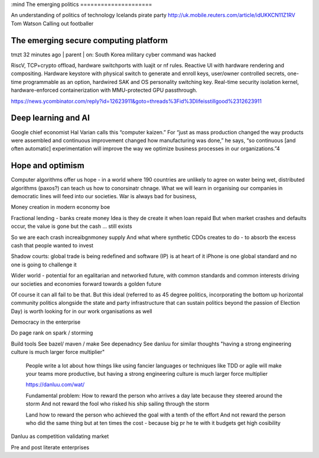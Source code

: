 :mind
The emerging politics
=====================


An understanding of politics of technology
Icelands pirate party
http://uk.mobile.reuters.com/article/idUKKCN11Z1RV
Tom Watson
Calling out footballer


The emerging secure computing platform
--------------------------------------


tmzt 32 minutes ago | parent | on: South Korea military cyber command was hacked

RiscV, TCP+crypto offload, hardware switchports with luajit or nf rules. Reactive UI with hardware rendering and compositing.
Hardware keystore with physical switch to generate and enroll keys, user/owner controlled secrets, one-time programmable as an option, hardwired SAK and OS personality switching key.
Real-time security isolation kernel, hardware-enforced containerization with MMU-protected GPU passthrough.

https://news.ycombinator.com/reply?id=12623911&goto=threads%3Fid%3Dlifeisstillgood%2312623911


Deep learning and AI
--------------------

Google chief economist Hal Varian calls this “computer kaizen.” For “just as mass production changed the way products were assembled and continuous improvement changed how manufacturing was done,” he says, “so continuous [and often automatic] experimentation will improve the way we optimize business processes in our organizations.”4


Hope and optimism
-----------------

Computer algorithms offer us hope - in a world where 190 countries are unlikely to agree on water being wet, distributed algorithms (paxos?) can teach us how to conorsinatr chnage.  What we will learn in organising our companies in democratic lines will feed into our societies.  War is always bad for business,

Money creation in modern economy boe


Fractional lending - banks create money
Idea is they de create it when loan repaid
But when market crashes and defaults occur, the value is gone but the cash ... still exists

So we are each crash increaibgnmoney supply
And what where synthetic CDOs creates to do - to absorb the excess cash that people wanted to invest

Shadow courts: global trade is being redefined and software (IP) is at heart of it
iPhone is one global standard and no one is going to challenge it


Wider world
- potential for an egalitarian and networked future, with common standards and common interests driving our societies and economies forward towards a golden future

Of course it can all fail to be that.  But this ideal (referred to as 45 degree politics, incorporating the bottom up horizontal community politics alongside the state and party infrastructure that can sustain politics beyond the passion of Election Day) is worth looking for in our work organisations as well

Democracy in the enterprise


Do page rank on spark / storming


Build tools
See bazel/ maven / make
See depenadncy
See danluu for similar thoughts
"having a strong engineering culture is much larger force multiplier"

 People write a lot about how things like using fancier languages or techniques like TDD or agile will make your teams more productive, but having a strong engineering culture is much larger force multiplier

 https://danluu.com/wat/

 Fundamental problem:
 How to reward the person who arrives a day late because they steered around the storm
 And not reward the fool who risked his ship sailing through the storm

 Land how to reward the person who achieved the goal with a tenth of the effort
 And not reward the person who did the same thing but at ten times the cost - because big pr he te with  it budgets get high cosibility




Danluu as competition validating market

Pre and post literate enterprises
